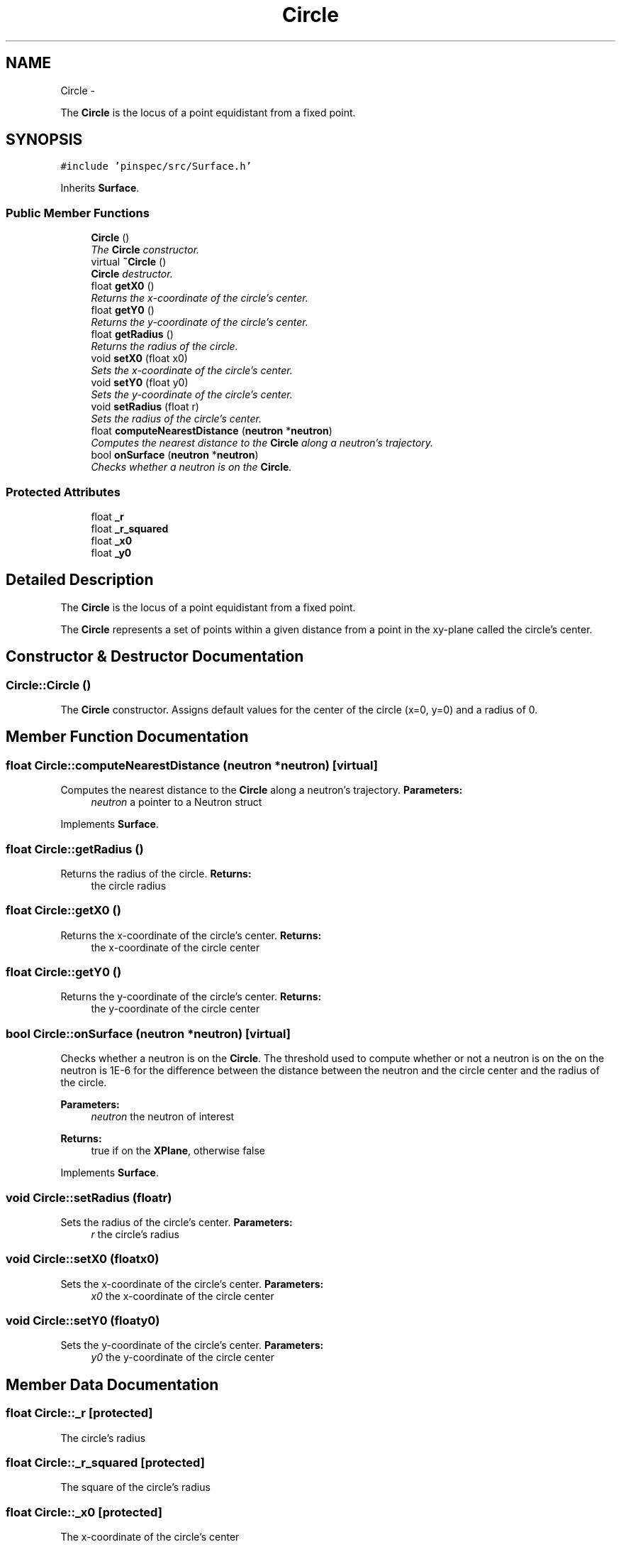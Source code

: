 .TH "Circle" 3 "Thu Apr 11 2013" "Version v0.1" "Doxygen" \" -*- nroff -*-
.ad l
.nh
.SH NAME
Circle \- 
.PP
The \fBCircle\fP is the locus of a point equidistant from a fixed point\&.  

.SH SYNOPSIS
.br
.PP
.PP
\fC#include 'pinspec/src/Surface\&.h'\fP
.PP
Inherits \fBSurface\fP\&.
.SS "Public Member Functions"

.in +1c
.ti -1c
.RI "\fBCircle\fP ()"
.br
.RI "\fIThe \fBCircle\fP constructor\&. \fP"
.ti -1c
.RI "virtual \fB~Circle\fP ()"
.br
.RI "\fI\fBCircle\fP destructor\&. \fP"
.ti -1c
.RI "float \fBgetX0\fP ()"
.br
.RI "\fIReturns the x-coordinate of the circle's center\&. \fP"
.ti -1c
.RI "float \fBgetY0\fP ()"
.br
.RI "\fIReturns the y-coordinate of the circle's center\&. \fP"
.ti -1c
.RI "float \fBgetRadius\fP ()"
.br
.RI "\fIReturns the radius of the circle\&. \fP"
.ti -1c
.RI "void \fBsetX0\fP (float x0)"
.br
.RI "\fISets the x-coordinate of the circle's center\&. \fP"
.ti -1c
.RI "void \fBsetY0\fP (float y0)"
.br
.RI "\fISets the y-coordinate of the circle's center\&. \fP"
.ti -1c
.RI "void \fBsetRadius\fP (float r)"
.br
.RI "\fISets the radius of the circle's center\&. \fP"
.ti -1c
.RI "float \fBcomputeNearestDistance\fP (\fBneutron\fP *\fBneutron\fP)"
.br
.RI "\fIComputes the nearest distance to the \fBCircle\fP along a neutron's trajectory\&. \fP"
.ti -1c
.RI "bool \fBonSurface\fP (\fBneutron\fP *\fBneutron\fP)"
.br
.RI "\fIChecks whether a neutron is on the \fBCircle\fP\&. \fP"
.in -1c
.SS "Protected Attributes"

.in +1c
.ti -1c
.RI "float \fB_r\fP"
.br
.ti -1c
.RI "float \fB_r_squared\fP"
.br
.ti -1c
.RI "float \fB_x0\fP"
.br
.ti -1c
.RI "float \fB_y0\fP"
.br
.in -1c
.SH "Detailed Description"
.PP 
The \fBCircle\fP is the locus of a point equidistant from a fixed point\&. 

The \fBCircle\fP represents a set of points within a given distance from a point in the xy-plane called the circle's center\&. 
.SH "Constructor & Destructor Documentation"
.PP 
.SS "Circle::Circle ()"

.PP
The \fBCircle\fP constructor\&. Assigns default values for the center of the circle (x=0, y=0) and a radius of 0\&. 
.SH "Member Function Documentation"
.PP 
.SS "float Circle::computeNearestDistance (\fBneutron\fP *neutron)\fC [virtual]\fP"

.PP
Computes the nearest distance to the \fBCircle\fP along a neutron's trajectory\&. \fBParameters:\fP
.RS 4
\fIneutron\fP a pointer to a Neutron struct 
.RE
.PP

.PP
Implements \fBSurface\fP\&.
.SS "float Circle::getRadius ()"

.PP
Returns the radius of the circle\&. \fBReturns:\fP
.RS 4
the circle radius 
.RE
.PP

.SS "float Circle::getX0 ()"

.PP
Returns the x-coordinate of the circle's center\&. \fBReturns:\fP
.RS 4
the x-coordinate of the circle center 
.RE
.PP

.SS "float Circle::getY0 ()"

.PP
Returns the y-coordinate of the circle's center\&. \fBReturns:\fP
.RS 4
the y-coordinate of the circle center 
.RE
.PP

.SS "bool Circle::onSurface (\fBneutron\fP *neutron)\fC [virtual]\fP"

.PP
Checks whether a neutron is on the \fBCircle\fP\&. The threshold used to compute whether or not a neutron is on the on the neutron is 1E-6 for the difference between the distance between the neutron and the circle center and the radius of the circle\&. 
.PP
\fBParameters:\fP
.RS 4
\fIneutron\fP the neutron of interest 
.RE
.PP
\fBReturns:\fP
.RS 4
true if on the \fBXPlane\fP, otherwise false 
.RE
.PP

.PP
Implements \fBSurface\fP\&.
.SS "void Circle::setRadius (floatr)"

.PP
Sets the radius of the circle's center\&. \fBParameters:\fP
.RS 4
\fIr\fP the circle's radius 
.RE
.PP

.SS "void Circle::setX0 (floatx0)"

.PP
Sets the x-coordinate of the circle's center\&. \fBParameters:\fP
.RS 4
\fIx0\fP the x-coordinate of the circle center 
.RE
.PP

.SS "void Circle::setY0 (floaty0)"

.PP
Sets the y-coordinate of the circle's center\&. \fBParameters:\fP
.RS 4
\fIy0\fP the y-coordinate of the circle center 
.RE
.PP

.SH "Member Data Documentation"
.PP 
.SS "float Circle::_r\fC [protected]\fP"
The circle's radius 
.SS "float Circle::_r_squared\fC [protected]\fP"
The square of the circle's radius 
.SS "float Circle::_x0\fC [protected]\fP"
The x-coordinate of the circle's center 
.SS "float Circle::_y0\fC [protected]\fP"
The y-coordinate of the circle's center 

.SH "Author"
.PP 
Generated automatically by Doxygen from the source code\&.
